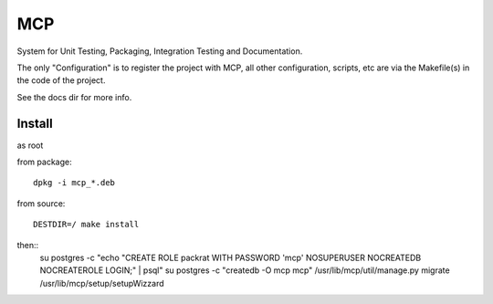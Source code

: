 MCP
===

System for Unit Testing, Packaging, Integration Testing and Documentation.

The only "Configuration" is to register the project with MCP, all other configuration, scripts, etc are via the Makefile(s)
in the code of the project.

See the docs dir for more info.


Install
-------

as root

from package::

  dpkg -i mcp_*.deb

from source::

  DESTDIR=/ make install

then::
  su postgres -c "echo \"CREATE ROLE packrat WITH PASSWORD 'mcp' NOSUPERUSER NOCREATEDB NOCREATEROLE LOGIN;\" | psql"
  su postgres -c "createdb -O mcp mcp"
  /usr/lib/mcp/util/manage.py migrate
  /usr/lib/mcp/setup/setupWizzard
